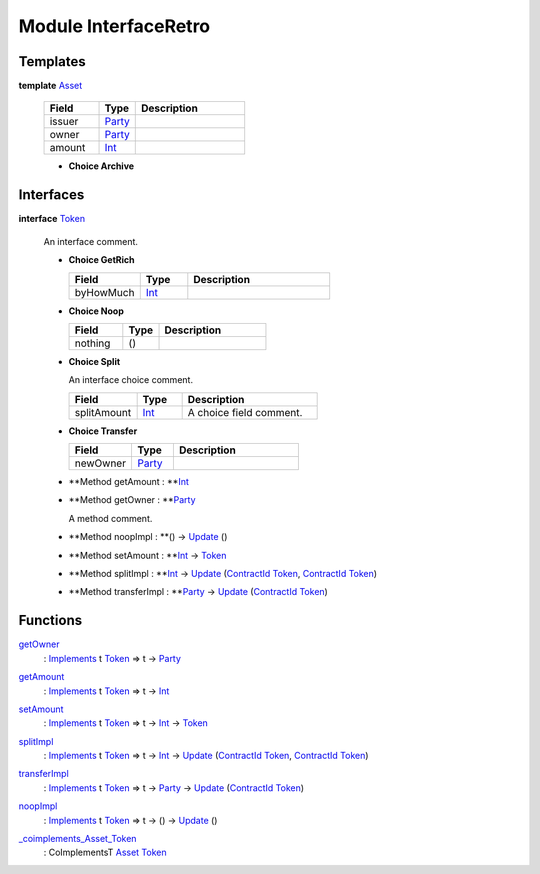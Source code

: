 .. _module-interfaceretro-19712:

Module InterfaceRetro
---------------------

Templates
^^^^^^^^^

.. _type-interfaceretro-asset-16573:

**template** `Asset <type-interfaceretro-asset-16573_>`_

  .. list-table::
     :widths: 15 10 30
     :header-rows: 1
  
     * - Field
       - Type
       - Description
     * - issuer
       - `Party <https://docs.daml.com/daml/stdlib/Prelude.html#type-da-internal-lf-party-57932>`_
       - 
     * - owner
       - `Party <https://docs.daml.com/daml/stdlib/Prelude.html#type-da-internal-lf-party-57932>`_
       - 
     * - amount
       - `Int <https://docs.daml.com/daml/stdlib/Prelude.html#type-ghc-types-int-37261>`_
       - 
  
  + **Choice Archive**
    

Interfaces
^^^^^^^^^^

.. _type-interfaceretro-token-18810:

**interface** `Token <type-interfaceretro-token-18810_>`_

  An interface comment\.
  
  + **Choice GetRich**
    
    .. list-table::
       :widths: 15 10 30
       :header-rows: 1
    
       * - Field
         - Type
         - Description
       * - byHowMuch
         - `Int <https://docs.daml.com/daml/stdlib/Prelude.html#type-ghc-types-int-37261>`_
         - 
  
  + **Choice Noop**
    
    .. list-table::
       :widths: 15 10 30
       :header-rows: 1
    
       * - Field
         - Type
         - Description
       * - nothing
         - ()
         - 
  
  + **Choice Split**
    
    An interface choice comment\.
    
    .. list-table::
       :widths: 15 10 30
       :header-rows: 1
    
       * - Field
         - Type
         - Description
       * - splitAmount
         - `Int <https://docs.daml.com/daml/stdlib/Prelude.html#type-ghc-types-int-37261>`_
         - A choice field comment\.
  
  + **Choice Transfer**
    
    .. list-table::
       :widths: 15 10 30
       :header-rows: 1
    
       * - Field
         - Type
         - Description
       * - newOwner
         - `Party <https://docs.daml.com/daml/stdlib/Prelude.html#type-da-internal-lf-party-57932>`_
         - 
  
  + **Method getAmount \: **`Int <https://docs.daml.com/daml/stdlib/Prelude.html#type-ghc-types-int-37261>`_
  
  + **Method getOwner \: **`Party <https://docs.daml.com/daml/stdlib/Prelude.html#type-da-internal-lf-party-57932>`_
    
    A method comment\.
  
  + **Method noopImpl \: **() \-\> `Update <https://docs.daml.com/daml/stdlib/Prelude.html#type-da-internal-lf-update-68072>`_ ()
  
  + **Method setAmount \: **`Int <https://docs.daml.com/daml/stdlib/Prelude.html#type-ghc-types-int-37261>`_ \-\> `Token <type-interfaceretro-token-18810_>`_
  
  + **Method splitImpl \: **`Int <https://docs.daml.com/daml/stdlib/Prelude.html#type-ghc-types-int-37261>`_ \-\> `Update <https://docs.daml.com/daml/stdlib/Prelude.html#type-da-internal-lf-update-68072>`_ (`ContractId <https://docs.daml.com/daml/stdlib/Prelude.html#type-da-internal-lf-contractid-95282>`_ `Token <type-interfaceretro-token-18810_>`_, `ContractId <https://docs.daml.com/daml/stdlib/Prelude.html#type-da-internal-lf-contractid-95282>`_ `Token <type-interfaceretro-token-18810_>`_)
  
  + **Method transferImpl \: **`Party <https://docs.daml.com/daml/stdlib/Prelude.html#type-da-internal-lf-party-57932>`_ \-\> `Update <https://docs.daml.com/daml/stdlib/Prelude.html#type-da-internal-lf-update-68072>`_ (`ContractId <https://docs.daml.com/daml/stdlib/Prelude.html#type-da-internal-lf-contractid-95282>`_ `Token <type-interfaceretro-token-18810_>`_)

Functions
^^^^^^^^^

.. _function-interfaceretro-getowner-81603:

`getOwner <function-interfaceretro-getowner-81603_>`_
  \: `Implements <https://docs.daml.com/daml/stdlib/Prelude.html#type-da-internal-interface-implements-92077>`_ t `Token <type-interfaceretro-token-18810_>`_ \=\> t \-\> `Party <https://docs.daml.com/daml/stdlib/Prelude.html#type-da-internal-lf-party-57932>`_

.. _function-interfaceretro-getamount-86729:

`getAmount <function-interfaceretro-getamount-86729_>`_
  \: `Implements <https://docs.daml.com/daml/stdlib/Prelude.html#type-da-internal-interface-implements-92077>`_ t `Token <type-interfaceretro-token-18810_>`_ \=\> t \-\> `Int <https://docs.daml.com/daml/stdlib/Prelude.html#type-ghc-types-int-37261>`_

.. _function-interfaceretro-setamount-8125:

`setAmount <function-interfaceretro-setamount-8125_>`_
  \: `Implements <https://docs.daml.com/daml/stdlib/Prelude.html#type-da-internal-interface-implements-92077>`_ t `Token <type-interfaceretro-token-18810_>`_ \=\> t \-\> `Int <https://docs.daml.com/daml/stdlib/Prelude.html#type-ghc-types-int-37261>`_ \-\> `Token <type-interfaceretro-token-18810_>`_

.. _function-interfaceretro-splitimpl-8403:

`splitImpl <function-interfaceretro-splitimpl-8403_>`_
  \: `Implements <https://docs.daml.com/daml/stdlib/Prelude.html#type-da-internal-interface-implements-92077>`_ t `Token <type-interfaceretro-token-18810_>`_ \=\> t \-\> `Int <https://docs.daml.com/daml/stdlib/Prelude.html#type-ghc-types-int-37261>`_ \-\> `Update <https://docs.daml.com/daml/stdlib/Prelude.html#type-da-internal-lf-update-68072>`_ (`ContractId <https://docs.daml.com/daml/stdlib/Prelude.html#type-da-internal-lf-contractid-95282>`_ `Token <type-interfaceretro-token-18810_>`_, `ContractId <https://docs.daml.com/daml/stdlib/Prelude.html#type-da-internal-lf-contractid-95282>`_ `Token <type-interfaceretro-token-18810_>`_)

.. _function-interfaceretro-transferimpl-65645:

`transferImpl <function-interfaceretro-transferimpl-65645_>`_
  \: `Implements <https://docs.daml.com/daml/stdlib/Prelude.html#type-da-internal-interface-implements-92077>`_ t `Token <type-interfaceretro-token-18810_>`_ \=\> t \-\> `Party <https://docs.daml.com/daml/stdlib/Prelude.html#type-da-internal-lf-party-57932>`_ \-\> `Update <https://docs.daml.com/daml/stdlib/Prelude.html#type-da-internal-lf-update-68072>`_ (`ContractId <https://docs.daml.com/daml/stdlib/Prelude.html#type-da-internal-lf-contractid-95282>`_ `Token <type-interfaceretro-token-18810_>`_)

.. _function-interfaceretro-noopimpl-10964:

`noopImpl <function-interfaceretro-noopimpl-10964_>`_
  \: `Implements <https://docs.daml.com/daml/stdlib/Prelude.html#type-da-internal-interface-implements-92077>`_ t `Token <type-interfaceretro-token-18810_>`_ \=\> t \-\> () \-\> `Update <https://docs.daml.com/daml/stdlib/Prelude.html#type-da-internal-lf-update-68072>`_ ()

.. _function-interfaceretro-coimplementsassettoken-42965:

`_coimplements_Asset_Token <function-interfaceretro-coimplementsassettoken-42965_>`_
  \: CoImplementsT `Asset <type-interfaceretro-asset-16573_>`_ `Token <type-interfaceretro-token-18810_>`_
